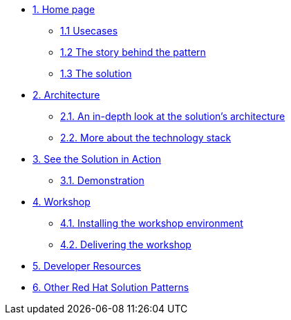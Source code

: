 * xref:index.adoc[{counter:module}. Home page]
** xref:index.adoc#multi-cloud[{module}.{counter:submodule1} Usecases]
** xref:index.adoc#story[{module}.{counter:submodule1} The story behind the pattern]
** xref:index.adoc#solution[{module}.{counter:submodule1} The solution]

* xref:02-architecture.adoc[{counter:module}. Architecture]
** xref:02-architecture.adoc#in_depth[{module}.{counter:submodule2}. An in-depth look at the solution's architecture]
** xref:02-architecture.adoc#_more_about_the_technology_stack[{module}.{counter:submodule2}. More about the technology stack]

* xref:03-demo.adoc[{counter:module}. See the Solution in Action]
** xref:03-demo.adoc#_demonstration[{module}.{counter:submodule3}. Demonstration]

* xref:04-workshop.adoc[{counter:module}. Workshop]
** xref:04-workshop.adoc#_installing_the_workshop_environment[{module}.{counter:submodule4}. Installing the workshop environment]
** xref:04-workshop.adoc#_delivering_the_workshop[{module}.{counter:submodule4}. Delivering the workshop]

* xref:05-developer-resources.adoc[{counter:module}. Developer Resources]

* https://redhat-solution-patterns.github.io/solution-patterns/patterns.html[{counter:module}. Other Red Hat Solution Patterns^]